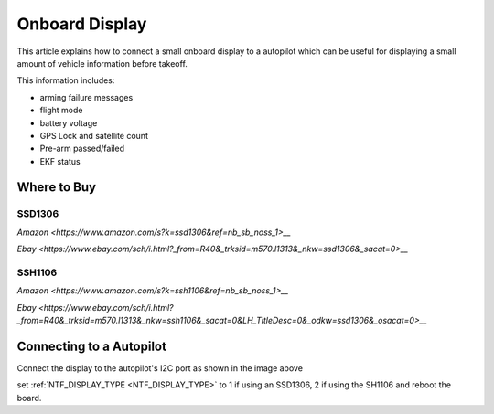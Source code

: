 .. _common-display-onboard:

===============
Onboard Display
===============

This article explains how to connect a small onboard display to a autopilot which can be useful for displaying a small amount of vehicle information before takeoff.

.. image:: ../../../images/common-display-pixhawk.png
    :target: ../_images/common-display-pixhawk.png
    :width: 300px

This information includes:

- arming failure messages
- flight mode
- battery voltage
- GPS Lock and satellite count
- Pre-arm passed/failed
- EKF status


Where to Buy
============

SSD1306
-------

`Amazon <https://www.amazon.com/s?k=ssd1306&ref=nb_sb_noss_1>__`

`Ebay <https://www.ebay.com/sch/i.html?_from=R40&_trksid=m570.l1313&_nkw=ssd1306&_sacat=0>__`

SSH1106
-------

`Amazon <https://www.amazon.com/s?k=ssh1106&ref=nb_sb_noss_1>__`

`Ebay <https://www.ebay.com/sch/i.html?_from=R40&_trksid=m570.l1313&_nkw=ssh1106&_sacat=0&LH_TitleDesc=0&_odkw=ssd1306&_osacat=0>__`

Connecting to a Autopilot
=================================

Connect the display to the autopilot's I2C port as shown in the image above

set :ref:`NTF_DISPLAY_TYPE <NTF_DISPLAY_TYPE>` to 1 if using an SSD1306, 2 if using the SH1106 and reboot the board.
